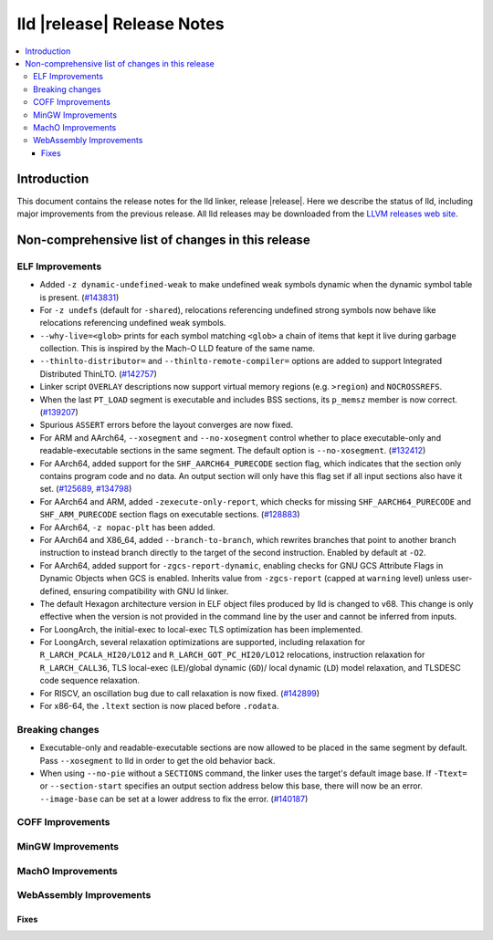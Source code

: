 ===========================
lld |release| Release Notes
===========================

.. contents::
    :local:

.. only:: PreRelease

  .. warning::
     These are in-progress notes for the upcoming LLVM |release| release.
     Release notes for previous releases can be found on
     `the Download Page <https://releases.llvm.org/download.html>`_.

Introduction
============

This document contains the release notes for the lld linker, release |release|.
Here we describe the status of lld, including major improvements
from the previous release. All lld releases may be downloaded
from the `LLVM releases web site <https://llvm.org/releases/>`_.

Non-comprehensive list of changes in this release
=================================================

ELF Improvements
----------------
* Added ``-z dynamic-undefined-weak`` to make undefined weak symbols dynamic
  when the dynamic symbol table is present.
  (`#143831 <https://github.com/llvm/llvm-project/pull/143831>`_)
* For ``-z undefs`` (default for ``-shared``), relocations referencing undefined
  strong symbols now behave like relocations referencing undefined weak symbols.
* ``--why-live=<glob>`` prints for each symbol matching ``<glob>`` a chain of
  items that kept it live during garbage collection. This is inspired by the
  Mach-O LLD feature of the same name.
* ``--thinlto-distributor=`` and ``--thinlto-remote-compiler=`` options are
  added to support Integrated Distributed ThinLTO.
  (`#142757 <https://github.com/llvm/llvm-project/pull/142757>`_)

* Linker script ``OVERLAY`` descriptions now support virtual memory regions
  (e.g. ``>region``) and ``NOCROSSREFS``.
* When the last ``PT_LOAD`` segment is executable and includes BSS sections,
  its ``p_memsz`` member is now correct.
  (`#139207 <https://github.com/llvm/llvm-project/pull/139207>`_)
* Spurious ``ASSERT`` errors before the layout converges are now fixed.

* For ARM and AArch64, ``--xosegment`` and ``--no-xosegment`` control whether
  to place executable-only and readable-executable sections in the same
  segment. The default option is ``--no-xosegment``.
  (`#132412 <https://github.com/llvm/llvm-project/pull/132412>`_)
* For AArch64, added support for the ``SHF_AARCH64_PURECODE`` section flag,
  which indicates that the section only contains program code and no data.
  An output section will only have this flag set if all input sections also
  have it set. (`#125689 <https://github.com/llvm/llvm-project/pull/125689>`_,
  `#134798 <https://github.com/llvm/llvm-project/pull/134798>`_)
* For AArch64 and ARM, added ``-zexecute-only-report``, which checks for
  missing ``SHF_AARCH64_PURECODE`` and ``SHF_ARM_PURECODE`` section flags
  on executable sections.
  (`#128883 <https://github.com/llvm/llvm-project/pull/128883>`_)
* For AArch64, ``-z nopac-plt`` has been added.
* For AArch64 and X86_64, added ``--branch-to-branch``, which rewrites branches
  that point to another branch instruction to instead branch directly to the
  target of the second instruction. Enabled by default at ``-O2``.
* For AArch64, added support for ``-zgcs-report-dynamic``, enabling checks for
  GNU GCS Attribute Flags in Dynamic Objects when GCS is enabled. Inherits value
  from ``-zgcs-report`` (capped at ``warning`` level) unless user-defined,
  ensuring compatibility with GNU ld linker.
* The default Hexagon architecture version in ELF object files produced by
  lld is changed to v68. This change is only effective when the version is
  not provided in the command line by the user and cannot be inferred from
  inputs.
* For LoongArch, the initial-exec to local-exec TLS optimization has been implemented.
* For LoongArch, several relaxation optimizations are supported, including relaxation for
  ``R_LARCH_PCALA_HI20/LO12`` and ``R_LARCH_GOT_PC_HI20/LO12`` relocations, instruction
  relaxation for ``R_LARCH_CALL36``, TLS local-exec (``LE``)/global dynamic (``GD``)/
  local dynamic (``LD``) model relaxation, and TLSDESC code sequence relaxation.
* For RISCV, an oscillation bug due to call relaxation is now fixed.
  (`#142899 <https://github.com/llvm/llvm-project/pull/142899>`_)
* For x86-64, the ``.ltext`` section is now placed before ``.rodata``.
  
Breaking changes
----------------
* Executable-only and readable-executable sections are now allowed to be placed
  in the same segment by default. Pass ``--xosegment`` to lld in order to get
  the old behavior back.

* When using ``--no-pie`` without a ``SECTIONS`` command, the linker uses the
  target's default image base. If ``-Ttext=`` or ``--section-start`` specifies
  an output section address below this base, there will now be an error.
  ``--image-base`` can be set at a lower address to fix the error.
  (`#140187 <https://github.com/llvm/llvm-project/pull/140187>`_)

COFF Improvements
-----------------

MinGW Improvements
------------------

MachO Improvements
------------------

WebAssembly Improvements
------------------------

Fixes
#####

